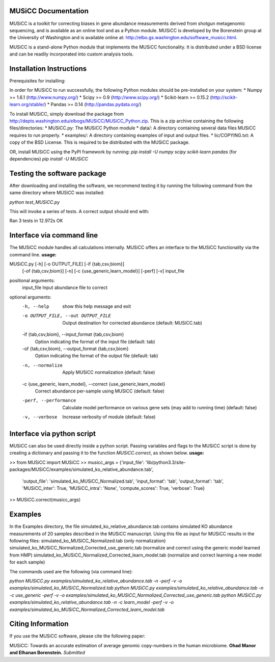 
====================
MUSiCC Documentation
====================

MUSiCC is a toolkit for correcting biases in gene abundance measurements derived from shotgun metagenomic sequencing, 
and is available as an online tool and as a Python module. MUSiCC is developed by the Borenstein group at the University of Washington and is available online at: 
http://elbo.gs.washington.edu/software_musicc.html.

MUSiCC is a stand-alone Python module that implements the MUSiCC functionality. It is distributed under a BSD license and can be readily incorporated into custom analysis tools.

=========================
Installation Instructions
=========================
Prerequisites for installing:

In order for MUSiCC to run successfully, the following Python modules should be pre-installed on your system:
* Numpy >= 1.6.1 (http://www.numpy.org/)
* Scipy >= 0.9 (http://www.scipy.org/)
* Scikit-learn >= 0.15.2 (http://scikit-learn.org/stable/)
* Pandas >= 0.14 (http://pandas.pydata.org/)

To install MUSiCC, simply download the package from http://depts.washington.edu/elbogs/MUSiCC/MUSiCC_Python.zip. This is a zip archive containing the following files/directories:
* MUSiCC.py: The MUSiCC Python module
* data/: A directory containing several data files MUSiCC requires to run properly.
* examples/: A directory containing examples of input and output files.
* lic/COPYING.txt: A copy of the BSD License. This is required to be distributed with the MUSiCC package.

OR, install MUSiCC using the PyPI framework by running:
`pip install -U numpy scipy scikit-learn pandas` (for dependencies)
`pip install -U MUSiCC`

============================
Testing the software package
============================

After downloading and installing the software, we recommend testing it by running the following command
from the same directory where MUSiCC was installed:

`python test_MUSiCC.py`

This will invoke a series of tests. A correct output should end with:

Ran 3 tests in 12.972s
OK


==========================
Interface via command line
==========================
The MUSiCC module handles all calculations internally.
MUSiCC offers an interface to the MUSiCC functionality via the command line.
**usage:**

MUSiCC.py [-h] [-o OUTPUT_FILE] [-if {tab,csv,biom}]
                 [-of {tab,csv,biom}] [-n] [-c {use_generic,learn_model}]
                 [-perf] [-v]
                 input_file

positional arguments:
  input_file            Input abundance file to correct

optional arguments:
  -h, --help            show this help message and exit
  -o OUTPUT_FILE, --out OUTPUT_FILE
                        Output destination for corrected abundance (default:
                        MUSiCC.tab)
  -if {tab,csv,biom}, --input_format {tab,csv,biom}
                        Option indicating the format of the input file
                        (default: tab)
  -of {tab,csv,biom}, --output_format {tab,csv,biom}
                        Option indicating the format of the output file
                        (default: tab)
  -n, --normalize       Apply MUSiCC normalization (default: false)
  -c {use_generic, learn_model}, --correct {use_generic,learn_model}
                        Correct abundance per-sample using MUSiCC (default:
                        false)
  -perf, --performance  Calculate model performance on various gene sets (may
                        add to running time) (default: false)
  -v, --verbose         Increase verbosity of module (default: false)


===========================
Interface via python script
===========================
MUSiCC can also be used directly inside a python script. Passing variables and flags to the MUSiCC script is done by
creating a dictionary and passing it to the function *MUSiCC.correct*, as shown below.
**usage:**

>> from MUSiCC import MUSiCC
>> musicc_args = {'input_file': 'lib/python3.3/site-packages/MUSiCC/examples/simulated_ko_relative_abundance.tab',
                  'output_file': 'simulated_ko_MUSiCC_Normalized.tab', 'input_format': 'tab', 'output_format': 'tab', 'MUSiCC_inter': True,
                  'MUSiCC_intra': 'None', 'compute_scores': True, 'verbose': True}
>> MUSiCC.correct(musicc_args)


========
Examples
========
In the Examples directory, the file simulated_ko_relative_abundance.tab contains simulated KO abundance measurements of 20 samples described in the
MUSiCC manuscript. Using this file as input for MUSiCC results in the following files:
simulated_ko_MUSiCC_Normalized.tab (only normalization)
simulated_ko_MUSiCC_Normalized_Corrected_use_generic.tab (normalize and correct using the generic model learned from HMP)
simulated_ko_MUSiCC_Normalized_Corrected_learn_model.tab (normalize and correct learning a new model for each sample)

The commands used are the following (via command line):

`python MUSiCC.py examples/simulated_ko_relative_abundance.tab -n -perf -v -o examples/simulated_ko_MUSiCC_Normalized.tab`
`python MUSiCC.py examples/simulated_ko_relative_abundance.tab -n -c use_generic -perf -v -o examples/simulated_ko_MUSiCC_Normalized_Corrected_use_generic.tab`
`python MUSiCC.py examples/simulated_ko_relative_abundance.tab -n -c learn_model -perf -v -o examples/simulated_ko_MUSiCC_Normalized_Corrected_learn_model.tab`

==================
Citing Information
==================

If you use the MUSiCC software, please cite the following paper:

MUSiCC: Towards an accurate estimation of average genomic copy-numbers in the human microbiome.
**Ohad Manor and Elhanan Borenstein.** *Submitted*